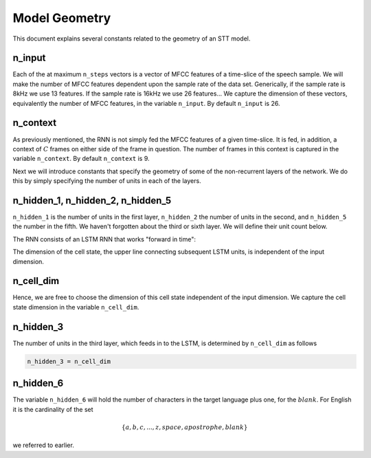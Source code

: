 .. _model-geometry:

Model Geometry
==============

This document explains several constants related to the geometry of an STT model.

n_input
-------
Each of the at maximum ``n_steps`` vectors is a vector of MFCC features of a
time-slice of the speech sample. We will make the number of MFCC features
dependent upon the sample rate of the data set. Generically, if the sample rate
is 8kHz we use 13 features. If the sample rate is 16kHz we use 26 features...
We capture the dimension of these vectors, equivalently the number of MFCC
features, in the variable ``n_input``. By default ``n_input`` is 26.

n_context
---------
As previously mentioned, the RNN is not simply fed the MFCC features of a given
time-slice. It is fed, in addition, a context of :math:`C` frames on
either side of the frame in question. The number of frames in this context is
captured in the variable ``n_context``. By default ``n_context`` is 9.

Next we will introduce constants that specify the geometry of some of the
non-recurrent layers of the network. We do this by simply specifying the number
of units in each of the layers.

n_hidden_1, n_hidden_2, n_hidden_5
----------------------------------
``n_hidden_1`` is the number of units in the first layer, ``n_hidden_2`` the number
of units in the second, and  ``n_hidden_5`` the number in the fifth. We haven't
forgotten about the third or sixth layer. We will define their unit count below.

The RNN consists of an LSTM RNN that works "forward in time":

.. image:: ../images/LSTM3-chain.png
    :alt: Image shows a diagram of a recurrent neural network with LSTM cells, with arrows depicting the flow of data from earlier time steps to later timesteps within the RNN.

The dimension of the cell state, the upper line connecting subsequent LSTM units,
is independent of the input dimension.

n_cell_dim
----------
Hence, we are free to choose the dimension of this cell state independent of the
input dimension. We capture the cell state dimension in the variable ``n_cell_dim``.

n_hidden_3
----------
The number of units in the third layer, which feeds in to the LSTM, is
determined by ``n_cell_dim`` as follows

.. code:: python

    n_hidden_3 = n_cell_dim

n_hidden_6
-----------
The variable ``n_hidden_6`` will hold the number of characters in the target
language plus one, for the :math:`blank`.
For English it is the cardinality of the set

.. math::
    \{a,b,c, . . . , z, space, apostrophe, blank\}

we referred to earlier.
